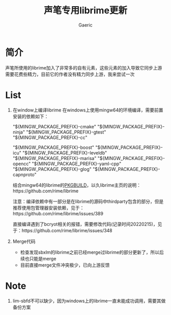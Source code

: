 #+title: 声笔专用librime更新
#+startup: content
#+author: Gaeric
#+HTML_HEAD: <link href="./worg.css" rel="stylesheet" type="text/css">
#+HTML_HEAD: <link href="/static/css/worg.css" rel="stylesheet" type="text/css">
#+OPTIONS: ^:{}
* 简介
  声笔所使用的librime加入了非常多的自有元素，这些元素的加入导致它同步上游需要花费些精力，目前它的作者没有精力同步上游，我来尝试一次
* List
  1. 在window上编译librime
     在windows上使用mingw64的环境编译，需要前置安装的依赖如下：
     # 编译环境如下：
     "${MINGW_PACKAGE_PREFIX}-cmake"
     "${MINGW_PACKAGE_PREFIX}-ninja"
     "${MINGW_PACKAGE_PREFIX}-gtest"
     "${MINGW_PACKAGE_PREFIX}-cc"
     # 编译依赖如下：
     "${MINGW_PACKAGE_PREFIX}-boost"
     "${MINGW_PACKAGE_PREFIX}-icu"
     "${MINGW_PACKAGE_PREFIX}-leveldb"
     "${MINGW_PACKAGE_PREFIX}-marisa"
     "${MINGW_PACKAGE_PREFIX}-opencc"
     "${MINGW_PACKAGE_PREFIX}-yaml-cpp"
     "${MINGW_PACKAGE_PREFIX}-glog"
     "${MINGW_PACKAGE_PREFIX}-capnproto"

     结合mingw64的librime的[[https://github.com/msys2/MINGW-packages/blob/master/mingw-w64-librime/PKGBUILD][PKGBUILD]]，以久librime主页的说明：https://github.com/rime/librime

     注意：编译依赖中有一部分是在librime的源码中thirdparty包含的部分，但是推荐使用包管理器安装依赖，见于：https://github.com/rime/librime/issues/389

     直接编译遇到了bcryot相关的报错，需要修改代码(记录时间20220215)，见于：https://github.com/rime/librime/issues/348

  2. Merge代码
     - 检查发现sbxlm的librime之前已经merge过librime的部分更新了，所以后续也只能是merge
     - 目前直接merge文件冲突极少，已向上游反馈
* Note
  1. lim-sbfd不可以缺少，因为windows上的librime一直未能成功调用，需要其做备份方案
